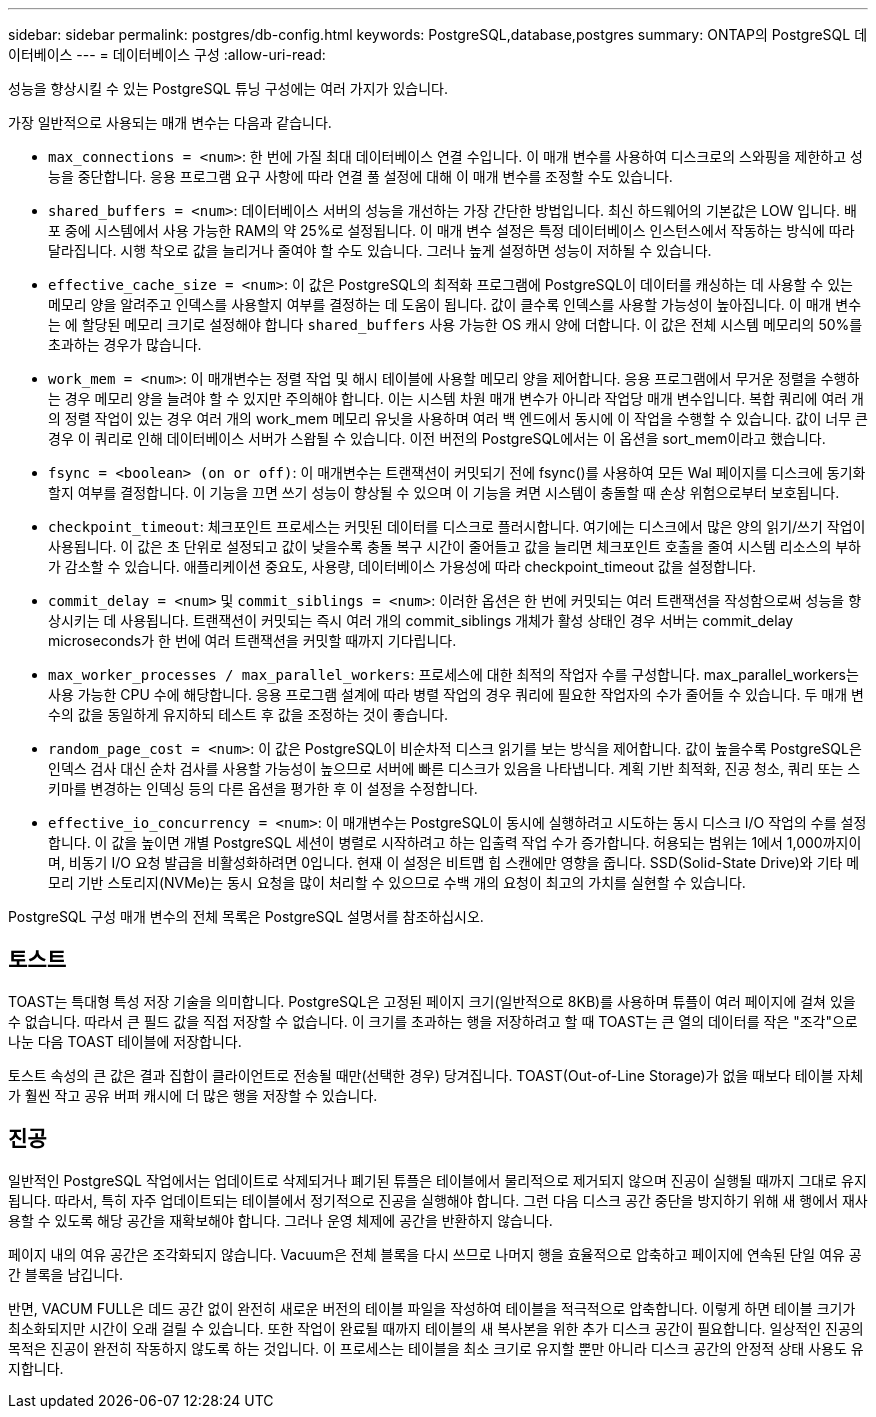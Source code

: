 ---
sidebar: sidebar 
permalink: postgres/db-config.html 
keywords: PostgreSQL,database,postgres 
summary: ONTAP의 PostgreSQL 데이터베이스 
---
= 데이터베이스 구성
:allow-uri-read: 


[role="lead"]
성능을 향상시킬 수 있는 PostgreSQL 튜닝 구성에는 여러 가지가 있습니다.

가장 일반적으로 사용되는 매개 변수는 다음과 같습니다.

* `max_connections = <num>`: 한 번에 가질 최대 데이터베이스 연결 수입니다. 이 매개 변수를 사용하여 디스크로의 스와핑을 제한하고 성능을 중단합니다. 응용 프로그램 요구 사항에 따라 연결 풀 설정에 대해 이 매개 변수를 조정할 수도 있습니다.
* `shared_buffers = <num>`: 데이터베이스 서버의 성능을 개선하는 가장 간단한 방법입니다. 최신 하드웨어의 기본값은 LOW 입니다. 배포 중에 시스템에서 사용 가능한 RAM의 약 25%로 설정됩니다. 이 매개 변수 설정은 특정 데이터베이스 인스턴스에서 작동하는 방식에 따라 달라집니다. 시행 착오로 값을 늘리거나 줄여야 할 수도 있습니다. 그러나 높게 설정하면 성능이 저하될 수 있습니다.
* `effective_cache_size = <num>`: 이 값은 PostgreSQL의 최적화 프로그램에 PostgreSQL이 데이터를 캐싱하는 데 사용할 수 있는 메모리 양을 알려주고 인덱스를 사용할지 여부를 결정하는 데 도움이 됩니다. 값이 클수록 인덱스를 사용할 가능성이 높아집니다. 이 매개 변수는 에 할당된 메모리 크기로 설정해야 합니다 `shared_buffers` 사용 가능한 OS 캐시 양에 더합니다. 이 값은 전체 시스템 메모리의 50%를 초과하는 경우가 많습니다.
* `work_mem = <num>`: 이 매개변수는 정렬 작업 및 해시 테이블에 사용할 메모리 양을 제어합니다. 응용 프로그램에서 무거운 정렬을 수행하는 경우 메모리 양을 늘려야 할 수 있지만 주의해야 합니다. 이는 시스템 차원 매개 변수가 아니라 작업당 매개 변수입니다. 복합 쿼리에 여러 개의 정렬 작업이 있는 경우 여러 개의 work_mem 메모리 유닛을 사용하며 여러 백 엔드에서 동시에 이 작업을 수행할 수 있습니다. 값이 너무 큰 경우 이 쿼리로 인해 데이터베이스 서버가 스왑될 수 있습니다. 이전 버전의 PostgreSQL에서는 이 옵션을 sort_mem이라고 했습니다.
* `fsync = <boolean> (on or off)`: 이 매개변수는 트랜잭션이 커밋되기 전에 fsync()를 사용하여 모든 Wal 페이지를 디스크에 동기화할지 여부를 결정합니다. 이 기능을 끄면 쓰기 성능이 향상될 수 있으며 이 기능을 켜면 시스템이 충돌할 때 손상 위험으로부터 보호됩니다.
* `checkpoint_timeout`: 체크포인트 프로세스는 커밋된 데이터를 디스크로 플러시합니다. 여기에는 디스크에서 많은 양의 읽기/쓰기 작업이 사용됩니다. 이 값은 초 단위로 설정되고 값이 낮을수록 충돌 복구 시간이 줄어들고 값을 늘리면 체크포인트 호출을 줄여 시스템 리소스의 부하가 감소할 수 있습니다. 애플리케이션 중요도, 사용량, 데이터베이스 가용성에 따라 checkpoint_timeout 값을 설정합니다.
* `commit_delay = <num>` 및 `commit_siblings = <num>`: 이러한 옵션은 한 번에 커밋되는 여러 트랜잭션을 작성함으로써 성능을 향상시키는 데 사용됩니다. 트랜잭션이 커밋되는 즉시 여러 개의 commit_siblings 개체가 활성 상태인 경우 서버는 commit_delay microseconds가 한 번에 여러 트랜잭션을 커밋할 때까지 기다립니다.
* `max_worker_processes / max_parallel_workers`: 프로세스에 대한 최적의 작업자 수를 구성합니다. max_parallel_workers는 사용 가능한 CPU 수에 해당합니다. 응용 프로그램 설계에 따라 병렬 작업의 경우 쿼리에 필요한 작업자의 수가 줄어들 수 있습니다. 두 매개 변수의 값을 동일하게 유지하되 테스트 후 값을 조정하는 것이 좋습니다.
* `random_page_cost = <num>`: 이 값은 PostgreSQL이 비순차적 디스크 읽기를 보는 방식을 제어합니다. 값이 높을수록 PostgreSQL은 인덱스 검사 대신 순차 검사를 사용할 가능성이 높으므로 서버에 빠른 디스크가 있음을 나타냅니다. 계획 기반 최적화, 진공 청소, 쿼리 또는 스키마를 변경하는 인덱싱 등의 다른 옵션을 평가한 후 이 설정을 수정합니다.
* `effective_io_concurrency = <num>`: 이 매개변수는 PostgreSQL이 동시에 실행하려고 시도하는 동시 디스크 I/O 작업의 수를 설정합니다. 이 값을 높이면 개별 PostgreSQL 세션이 병렬로 시작하려고 하는 입출력 작업 수가 증가합니다. 허용되는 범위는 1에서 1,000까지이며, 비동기 I/O 요청 발급을 비활성화하려면 0입니다. 현재 이 설정은 비트맵 힙 스캔에만 영향을 줍니다. SSD(Solid-State Drive)와 기타 메모리 기반 스토리지(NVMe)는 동시 요청을 많이 처리할 수 있으므로 수백 개의 요청이 최고의 가치를 실현할 수 있습니다.


PostgreSQL 구성 매개 변수의 전체 목록은 PostgreSQL 설명서를 참조하십시오.



== 토스트

TOAST는 특대형 특성 저장 기술을 의미합니다. PostgreSQL은 고정된 페이지 크기(일반적으로 8KB)를 사용하며 튜플이 여러 페이지에 걸쳐 있을 수 없습니다. 따라서 큰 필드 값을 직접 저장할 수 없습니다. 이 크기를 초과하는 행을 저장하려고 할 때 TOAST는 큰 열의 데이터를 작은 "조각"으로 나눈 다음 TOAST 테이블에 저장합니다.

토스트 속성의 큰 값은 결과 집합이 클라이언트로 전송될 때만(선택한 경우) 당겨집니다. TOAST(Out-of-Line Storage)가 없을 때보다 테이블 자체가 훨씬 작고 공유 버퍼 캐시에 더 많은 행을 저장할 수 있습니다.



== 진공

일반적인 PostgreSQL 작업에서는 업데이트로 삭제되거나 폐기된 튜플은 테이블에서 물리적으로 제거되지 않으며 진공이 실행될 때까지 그대로 유지됩니다. 따라서, 특히 자주 업데이트되는 테이블에서 정기적으로 진공을 실행해야 합니다. 그런 다음 디스크 공간 중단을 방지하기 위해 새 행에서 재사용할 수 있도록 해당 공간을 재확보해야 합니다. 그러나 운영 체제에 공간을 반환하지 않습니다.

페이지 내의 여유 공간은 조각화되지 않습니다. Vacuum은 전체 블록을 다시 쓰므로 나머지 행을 효율적으로 압축하고 페이지에 연속된 단일 여유 공간 블록을 남깁니다.

반면, VACUM FULL은 데드 공간 없이 완전히 새로운 버전의 테이블 파일을 작성하여 테이블을 적극적으로 압축합니다. 이렇게 하면 테이블 크기가 최소화되지만 시간이 오래 걸릴 수 있습니다. 또한 작업이 완료될 때까지 테이블의 새 복사본을 위한 추가 디스크 공간이 필요합니다. 일상적인 진공의 목적은 진공이 완전히 작동하지 않도록 하는 것입니다. 이 프로세스는 테이블을 최소 크기로 유지할 뿐만 아니라 디스크 공간의 안정적 상태 사용도 유지합니다.
